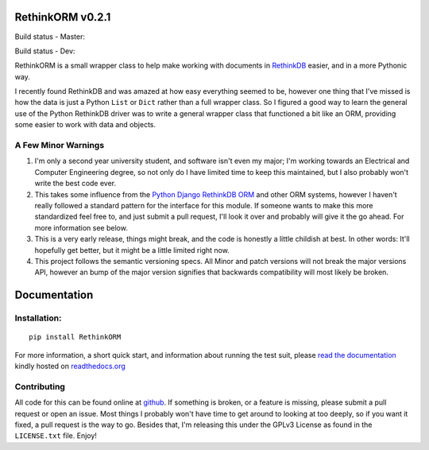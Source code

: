 RethinkORM v0.2.1
=================

Build status - Master:


.. image:: https://secure.travis-ci.org/JoshAshby/pyRethinkORM.png?branch=master
        :target: http://travis-ci.org/JoshAshby/pyRethinkORM

.. image:: https://pypip.in/v/RethinkORM/badge.png
    :target: https://crate.io/packages/RethinkORM/
    :alt: Latest PyPI version

.. image:: https://pypip.in/d/RethinkORM/badge.png
    :target: https://crate.io/packages/RethinkORM/
    :alt: Number of PyPI downloads


Build status - Dev:


.. image:: https://secure.travis-ci.org/JoshAshby/pyRethinkORM.png?branch=dev
        :target: http://travis-ci.org/JoshAshby/pyRethinkORM


RethinkORM is a small wrapper class to help make working with documents in
`RethinkDB <http://www.rethinkdb.com/>`__ easier, and in a more Pythonic way.

I recently found RethinkDB and was amazed at how easy everything seemed
to be, however one thing that I've missed is how the data is just a
Python ``List`` or ``Dict`` rather than a full wrapper class. So I
figured a good way to learn the general use of the Python RethinkDB
driver was to write a general wrapper class that functioned a bit like
an ORM, providing some easier to work with data and objects.

A Few Minor Warnings
--------------------

#. I'm only a second year university student, and software
   isn't even my major; I'm working towards an Electrical and Computer
   Engineering degree, so not only do I have limited time to keep this
   maintained, but I also probably won't write the best code ever.
#. This takes some influence from the `Python Django RethinkDB 
   ORM <https://github.com/dparlevliet/rwrapper>`__ and other ORM systems,
   however I haven't really followed a standard pattern for the interface
   for this module. If someone wants to make this more standardized feel
   free to, and just submit a pull request, I'll look it over and probably
   will give it the go ahead. For more information see below.
#. This is a very early release, things might break, and the code is honestly a
   little childish at best. In other words: It'll hopefully get better, but it
   might be a little limited right now.
#. This project follows the semantic versioning specs. All Minor and
   patch versions will not break the major versions API, however an bump of the
   major version signifies that backwards compatibility will most likely be
   broken.


Documentation
=============

Installation:
-------------

::

    pip install RethinkORM

For more information, a short quick start, and information about running the
test suit, please `read the documentation
<https://rethinkorm.readthedocs.org/en/latest/>`__ kindly hosted
on `readthedocs.org <http://readthedocs.org>`__

Contributing
------------

All code for this can be found online at
`github <https://github.com/JoshAshby/pyRethinkORM>`__.
If something is broken, or a feature is missing, please submit a pull request
or open an issue. Most things I probably won't have time to get around to
looking at too deeply, so if you want it fixed, a pull request is the way
to go. Besides that, I'm releasing this under the GPLv3 License as found in the
``LICENSE.txt`` file. Enjoy!
